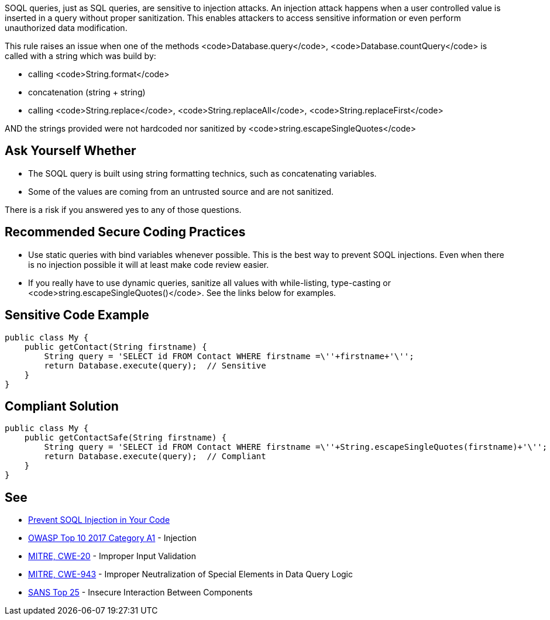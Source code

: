 SOQL queries, just as SQL queries, are sensitive to injection attacks. An injection attack happens when a user controlled value is inserted in a query without proper sanitization. This enables attackers to access sensitive information or even perform unauthorized data modification.

This rule raises an issue when one of the methods <code>Database.query</code>, <code>Database.countQuery</code> is called with a string which was build by:

* calling <code>String.format</code>
* concatenation (string + string)
* calling <code>String.replace</code>, <code>String.replaceAll</code>, <code>String.replaceFirst</code>

AND the strings provided were not hardcoded nor sanitized by <code>string.escapeSingleQuotes</code>


== Ask Yourself Whether

* The SOQL query is built using string formatting technics, such as concatenating variables.
* Some of the values are coming from an untrusted source and are not sanitized.

There is a risk if you answered yes to any of those questions.


== Recommended Secure Coding Practices

* Use static queries with bind variables whenever possible. This is the best way to prevent SOQL injections. Even when there is no injection possible it will at least make code review easier.
* If you really have to use dynamic queries, sanitize all values with while-listing, type-casting or <code>string.escapeSingleQuotes()</code>. See the links below for examples.


== Sensitive Code Example

----
public class My {
    public getContact(String firstname) {
        String query = 'SELECT id FROM Contact WHERE firstname =\''+firstname+'\'';
        return Database.execute(query);  // Sensitive
    }
}
----


== Compliant Solution

----
public class My {
    public getContactSafe(String firstname) {
        String query = 'SELECT id FROM Contact WHERE firstname =\''+String.escapeSingleQuotes(firstname)+'\'';
        return Database.execute(query);  // Compliant
    }
}
----


== See

* https://trailhead.salesforce.com/en/content/learn/modules/secdev_injection_vulnerabilities/secdev_inject_prevent_soql_injection[Prevent SOQL Injection in Your Code]
* https://www.owasp.org/index.php/Top_10-2017_A1-Injection[OWASP Top 10 2017 Category A1] - Injection
* http://cwe.mitre.org/data/definitions/20.html[MITRE, CWE-20] - Improper Input Validation
* http://cwe.mitre.org/data/definitions/943.html[MITRE, CWE-943] - Improper Neutralization of Special Elements in Data Query Logic
* https://www.sans.org/top25-software-errors/#cat1[SANS Top 25] - Insecure Interaction Between Components

